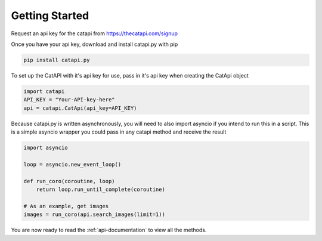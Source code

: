 Getting Started
===============

Request an api key for the catapi from https://thecatapi.com/signup

Once you have your api key, download and install catapi.py with pip

.. code:: sh

    pip install catapi.py

To set up the CatAPI with it's api key for use, pass in it's api key when creating the CatApi object

.. code:: python

    import catapi
    API_KEY = "Your-API-key-here"
    api = catapi.CatApi(api_key=API_KEY)

Because catapi.py is written asynchronously, you will need to also import asyncio if you intend to run this in a script. This is a simple asyncio wrapper you could pass in any catapi method and receive the result

.. code:: python

    import asyncio

    loop = asyncio.new_event_loop()

    def run_coro(coroutine, loop)
        return loop.run_until_complete(coroutine)

    # As an example, get images
    images = run_coro(api.search_images(limit=1))

You are now ready to read the :ref:`api-documentation` to view all the methods.
